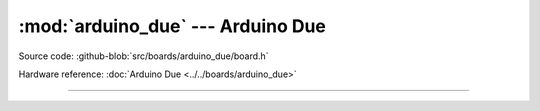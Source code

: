 :mod:`arduino_due` --- Arduino Due
==================================

.. module:: arduino_due
   :synopsis: Arduino Due.

Source code: :github-blob:`src/boards/arduino_due/board.h`

Hardware reference: :doc:`Arduino Due <../../boards/arduino_due>`

----------------------------------------------

.. doxygenfile:: boards/arduino_due/board.h
   :project: simba
